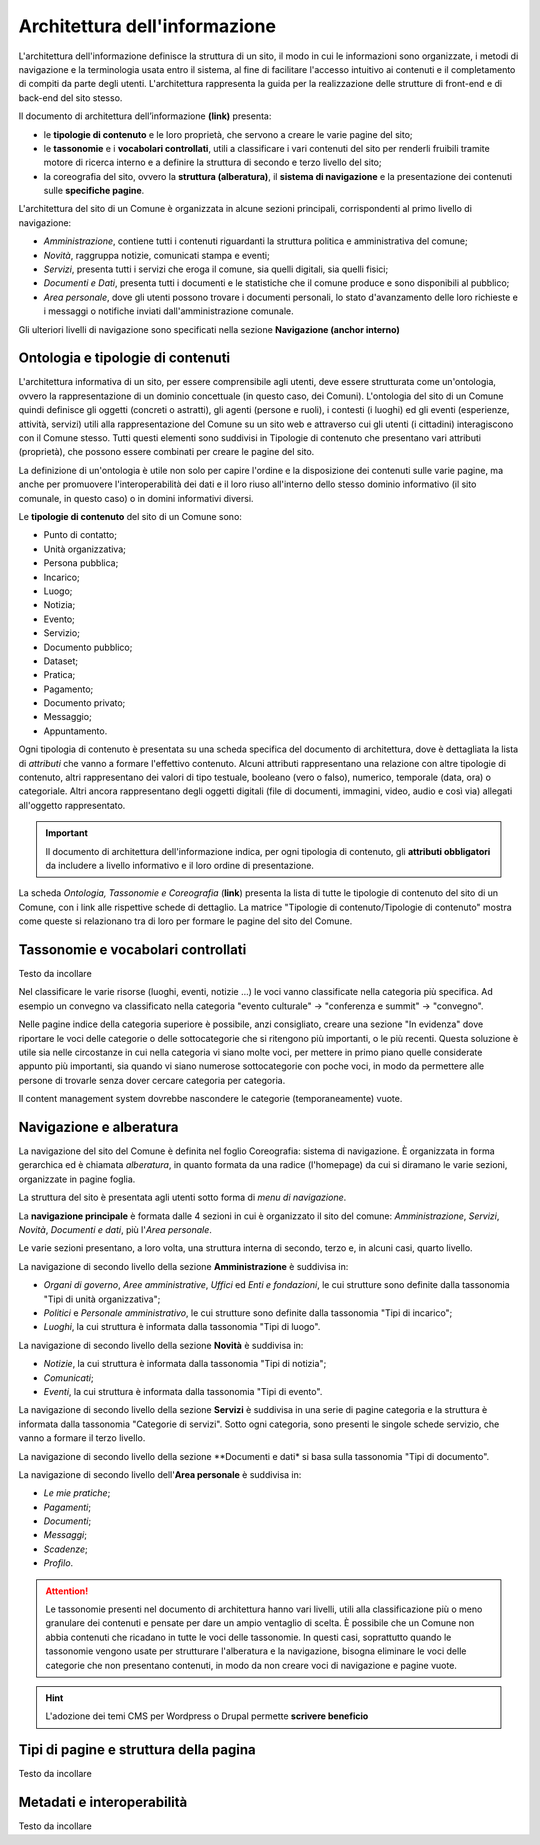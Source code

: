 Architettura dell'informazione
================================

L'architettura dell'informazione definisce la struttura di un sito, il modo in cui le informazioni sono organizzate, i metodi di navigazione e la terminologia usata entro il sistema, al fine di facilitare l'accesso intuitivo ai contenuti e il completamento di compiti da parte degli utenti. L'architettura rappresenta la guida per la realizzazione delle strutture di front-end e di back-end del sito stesso.

Il documento di architettura dell’informazione **(link)** presenta:

- le **tipologie di contenuto** e le loro proprietà, che servono a creare le varie pagine del sito;
- le **tassonomie** e i **vocabolari controllati**, utili a classificare i vari contenuti del sito per renderli fruibili tramite motore di ricerca interno e a definire la struttura di secondo e terzo livello del sito;
- la coreografia del sito, ovvero la **struttura (alberatura)**, il **sistema di navigazione** e la presentazione dei contenuti sulle **specifiche pagine**.


L'architettura del sito di un Comune è organizzata in alcune sezioni principali, corrispondenti al primo livello di navigazione:

- *Amministrazione*, contiene tutti i contenuti riguardanti la struttura politica e amministrativa del comune;
- *Novità*, raggruppa notizie, comunicati stampa e eventi;
- *Servizi*, presenta tutti i servizi che eroga il comune, sia quelli digitali, sia quelli fisici;
- *Documenti e Dati*, presenta tutti i documenti e le statistiche che il comune produce e sono disponibili al pubblico;
- *Area personale*, dove gli utenti possono trovare i documenti personali, lo stato d'avanzamento delle loro richieste e i messaggi o notifiche inviati dall'amministrazione comunale.

Gli ulteriori livelli di navigazione sono specificati nella sezione **Navigazione (anchor interno)**


Ontologia e tipologie di contenuti
----------------------------------
L'architettura informativa di un sito, per essere comprensibile agli utenti, deve essere strutturata come un'ontologia, ovvero la rappresentazione di un dominio concettuale (in questo caso, dei Comuni). L'ontologia del sito di un Comune quindi definisce gli oggetti (concreti o astratti), gli agenti (persone e ruoli), i contesti (i luoghi) ed gli eventi (esperienze, attività, servizi) utili alla rappresentazione del Comune su un sito web e attraverso cui gli utenti (i cittadini) interagiscono con il Comune stesso. Tutti questi elementi sono suddivisi in Tipologie di contenuto che presentano vari attributi (proprietà), che possono essere combinati per creare le pagine del sito. 

La definizione di un'ontologia è utile non solo per capire l'ordine e la disposizione dei contenuti sulle varie pagine, ma anche per promuovere l'interoperabilità dei dati e il loro riuso all'interno dello stesso dominio informativo (il sito comunale, in questo caso) o in domini informativi diversi.

Le **tipologie di contenuto** del sito di un Comune sono:

- Punto di contatto;
- Unità organizzativa;
- Persona pubblica;
- Incarico;
- Luogo;
- Notizia;
- Evento;
- Servizio;
- Documento pubblico;
- Dataset;
- Pratica;
- Pagamento;
- Documento privato;
- Messaggio;
- Appuntamento.

Ogni tipologia di contenuto è presentata su una scheda specifica del documento di architettura, dove è dettagliata la lista di *attributi* che vanno a formare l'effettivo contenuto. Alcuni attributi rappresentano una relazione con altre tipologie di contenuto, altri rappresentano dei valori di tipo testuale, booleano (vero o falso), numerico, temporale (data, ora) o categoriale. Altri ancora rappresentano degli oggetti digitali (file di documenti, immagini, video, audio e così via) allegati all'oggetto rappresentato.

.. important::
  Il documento di architettura dell'informazione indica, per ogni tipologia di contenuto, gli **attributi obbligatori** da includere a livello informativo e il loro ordine di presentazione.

La scheda *Ontologia, Tassonomie e Coreografia* (**link**) presenta la lista di tutte le tipologie di contenuto del sito di un Comune, con i link alle rispettive schede di dettaglio. La matrice "Tipologie di contenuto/Tipologie di contenuto" mostra come queste si relazionano tra di loro per formare le pagine del sito del Comune. 


Tassonomie e vocabolari controllati
-----------------------------------
Testo da incollare

Nel classificare le varie risorse (luoghi, eventi, notizie ...) le voci vanno classificate nella categoria più specifica. Ad esempio un convegno va classificato nella categoria "evento culturale" -> "conferenza e summit" -> "convegno".

Nelle pagine indice della categoria superiore è possibile, anzi consigliato, creare una sezione "In evidenza" dove riportare le voci delle categorie o delle sottocategorie che si ritengono più importanti, o le più recenti. Questa soluzione è utile sia nelle circostanze in cui nella categoria vi siano molte voci, per mettere in primo piano quelle considerate appunto più importanti, sia quando vi siano numerose sottocategorie con poche voci, in modo da permettere alle persone di trovarle senza dover cercare categoria per categoria.

Il content management system dovrebbe nascondere le categorie (temporaneamente) vuote.


Navigazione e alberatura
------------------------
La navigazione del sito del Comune è  definita nel foglio Coreografia: sistema di navigazione. È organizzata in forma gerarchica ed è chiamata *alberatura*, in quanto formata da una radice (l'homepage) da cui si diramano le varie sezioni, organizzate in pagine foglia.

La struttura del sito è presentata agli utenti sotto forma di *menu di navigazione*.

La **navigazione principale** è formata dalle 4 sezioni in cui è organizzato il sito del comune: *Amministrazione*, *Servizi*, *Novità*, *Documenti e dati*, più l'*Area personale*.

Le varie sezioni presentano, a loro volta, una struttura interna di secondo, terzo e, in alcuni casi, quarto livello. 

La navigazione di secondo livello della sezione **Amministrazione** è suddivisa in:

- *Organi di governo*, *Aree amministrative*, *Uffici* ed *Enti e fondazioni*, le cui strutture sono definite dalla tassonomia "Tipi di unità organizzativa";
- *Politici* e *Personale amministrativo*, le cui strutture sono definite dalla tassonomia "Tipi di incarico";
- *Luoghi*, la cui struttura è informata dalla tassonomia "Tipi di luogo".

La navigazione di secondo livello della sezione **Novità** è suddivisa in:

- *Notizie*, la cui struttura è informata dalla tassonomia "Tipi di notizia";
- *Comunicati*;
- *Eventi*, la cui struttura è informata dalla tassonomia "Tipi di evento".

La navigazione di secondo livello della sezione **Servizi** è suddivisa in una serie di pagine categoria e la struttura è informata dalla tassonomia "Categorie di servizi". Sotto ogni categoria, sono presenti le singole schede servizio, che vanno a formare il terzo livello.

La navigazione di secondo livello della sezione **Documenti e dati* si basa sulla tassonomia "Tipi di documento".

La navigazione di secondo livello dell'**Area personale** è suddivisa in:

- *Le mie pratiche*;	
- *Pagamenti*;
- *Documenti*;
- *Messaggi*;
- *Scadenze*;
- *Profilo*.

.. attention::
  Le tassonomie presenti nel documento di architettura hanno vari livelli, utili alla classificazione più o meno granulare dei contenuti e pensate per dare un ampio ventaglio di scelta. È possibile che un Comune non abbia contenuti che ricadano in tutte le voci delle tassonomie. In questi casi, soprattutto quando le tassonomie vengono usate per strutturare l'alberatura e la navigazione, bisogna eliminare le voci delle categorie che non presentano contenuti, in modo da non creare voci di navigazione e pagine vuote. 

.. hint::
  L'adozione dei temi CMS per Wordpress o Drupal permette **scrivere beneficio**

Tipi di pagine e struttura della pagina
---------------------------------------
Testo da incollare

Metadati e interoperabilità
---------------------------
Testo da incollare
